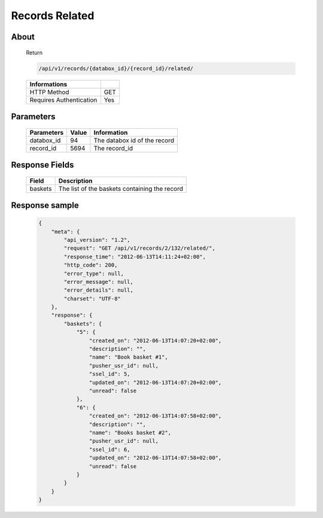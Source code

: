 Records Related
===============

About
-----

  Return 

  .. code-block:: bash

    /api/v1/records/{databox_id}/{record_id}/related/

  ======================== =====
   Informations
  ======================== =====
   HTTP Method              GET
   Requires Authentication  Yes
  ======================== =====

Parameters
----------

  ======================== ============== =============
   Parameters               Value          Information 
  ======================== ============== =============
   databox_id               94             The databox id of the record
   record_id                5694           The record_id 
  ======================== ============== =============

Response Fields
---------------

  ========== ================================
   Field      Description
  ========== ================================
   baskets 	  The list of the baskets containing the record 
  ========== ================================

Response sample
---------------

  .. code-block:: javascript

    {
        "meta": {
            "api_version": "1.2",
            "request": "GET /api/v1/records/2/132/related/",
            "response_time": "2012-06-13T14:11:24+02:00",
            "http_code": 200,
            "error_type": null,
            "error_message": null,
            "error_details": null,
            "charset": "UTF-8"
        },
        "response": {
            "baskets": {
                "5": {
                    "created_on": "2012-06-13T14:07:20+02:00",
                    "description": "",
                    "name": "Book basket #1",
                    "pusher_usr_id": null,
                    "ssel_id": 5,
                    "updated_on": "2012-06-13T14:07:20+02:00",
                    "unread": false
                },
                "6": {
                    "created_on": "2012-06-13T14:07:58+02:00",
                    "description": "",
                    "name": "Books basket #2",
                    "pusher_usr_id": null,
                    "ssel_id": 6,
                    "updated_on": "2012-06-13T14:07:58+02:00",
                    "unread": false
                }
            }
        }
    }